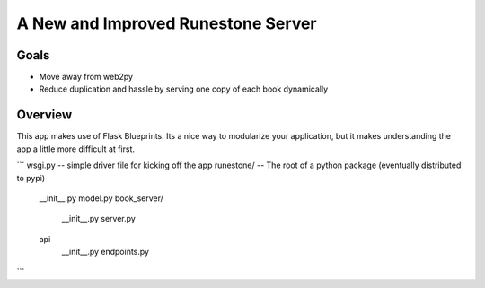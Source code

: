 A New and Improved Runestone Server
===================================

Goals
-----

* Move away from web2py
* Reduce duplication and hassle by serving one copy of each book dynamically


Overview
--------

This app makes use of Flask Blueprints.  Its a nice way to modularize your application, but it makes understanding the app a little more difficult at first.

```
wsgi.py  -- simple driver file for kicking off the app
runestone/ -- The root of a python package (eventually distributed to pypi)
    __init__.py
    model.py
    book_server/
        __init__.py
        server.py
    api
        __init__.py
        endpoints.py
```

